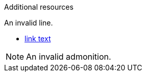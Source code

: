 // Invalid attribute lists after Additional resources:

[role="_additional-resources"]
.Additional resources

[role="_abstract"]
An invalid line.

* link:https://example.com[link text]

[NOTE]
An invalid admonition.
